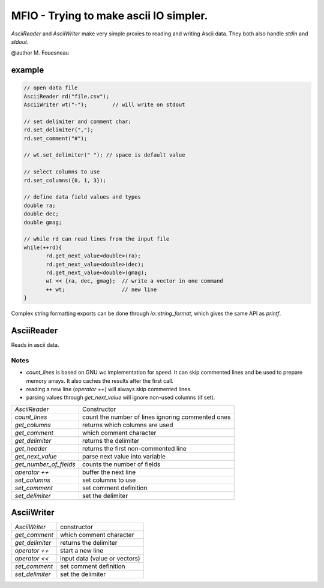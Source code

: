 MFIO - Trying to make ascii IO simpler.
=======================================

`AsciiReader` and `AsciiWriter` make very simple proxies to reading and writing
Ascii data. They both also handle `stdin` and `stdout`.

@author M. Fouesneau

example
-------

.. code:: c

         // open data file 
         AsciiReader rd("file.csv");
         AsciiWriter wt("-");        // will write on stdout

         // set delimiter and comment char;
         rd.set_delimiter(",");
         rd.set_comment("#");

         // wt.set_delimiter(" "); // space is default value

         // select columns to use
         rd.set_columns({0, 1, 3});

         // define data field values and types
         double ra;
         double dec;
         double gmag;

         // while rd can read lines from the input file
         while(++rd){
                rd.get_next_value<double>(ra);
                rd.get_next_value<double>(dec);
                rd.get_next_value<double>(gmag);
                wt << {ra, dec, gmag};  // write a vector in one command
                ++ wt;                  // new line
         }

Complex string formatting exports can be done through `io::string_format`, which
gives the same API as `printf`.


AsciiReader
-----------

Reads in ascii data.

Notes
~~~~~

* `count_lines` is based on GNU wc implementation for speed. It can skip
  commented lines and be used to prepare memory arrays. It also caches the
  results after the first call.

* reading a new line (`operator ++`) will always skip commented lines.
 
* parsing values through `get_next_value` will ignore non-used columns (if set).


+--------------------------+---------------------------------------------------+
| `AsciiReader`            | Constructor                                       |
+--------------------------+---------------------------------------------------+
| `count_lines`            | count the number of lines ignoring commented ones |
+--------------------------+---------------------------------------------------+
| `get_columns`            | returns which columns are used                    |
+--------------------------+---------------------------------------------------+
| `get_comment`            | which comment character                           |
+--------------------------+---------------------------------------------------+
| `get_delimiter`          | returns the delimiter                             |
+--------------------------+---------------------------------------------------+
| `get_header`             | returns the first non-commented line              |
+--------------------------+---------------------------------------------------+
| `get_next_value`         | parse next value into variable                    |
+--------------------------+---------------------------------------------------+
| `get_number_of_fields`   | counts the number of fields                       |
+--------------------------+---------------------------------------------------+
| `operator ++`            | buffer the next line                              |
+--------------------------+---------------------------------------------------+
| `set_columns`            | set columns to use                                |
+--------------------------+---------------------------------------------------+
| `set_comment`            | set comment definition                            |
+--------------------------+---------------------------------------------------+
| `set_delimiter`          | set the delimiter                                 | 
+--------------------------+---------------------------------------------------+


AsciiWriter
----------

+-----------------+-------------------------------+
| `AsciiWriter`   | constructor                   | 
+-----------------+-------------------------------+
| `get_comment`   | which comment character       | 
+-----------------+-------------------------------+
| `get_delimiter` | returns the delimiter         |
+-----------------+-------------------------------+
| `operator ++`   | start a new line              |
+-----------------+-------------------------------+
| `operator <<`   | input data (value or vectors) |
+-----------------+-------------------------------+
| `set_comment`   | set comment definition        |
+-----------------+-------------------------------+
| `set_delimiter` | set the delimiter             | 
+-----------------+-------------------------------+
